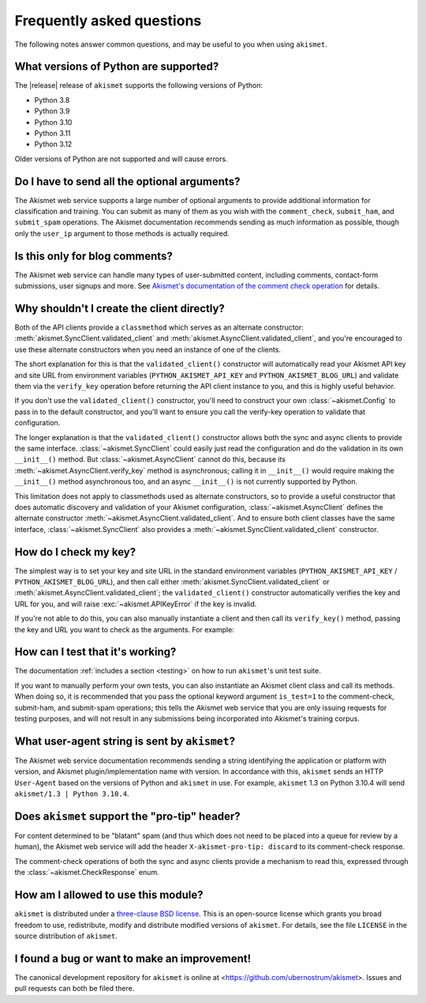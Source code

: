 .. faq:

Frequently asked questions
==========================

The following notes answer common questions, and may be useful to you when
using ``akismet``.


What versions of Python are supported?
--------------------------------------

The |release| release of ``akismet`` supports the following versions of Python:


* Python 3.8

* Python 3.9

* Python 3.10

* Python 3.11

* Python 3.12

Older versions of Python are not supported and will cause errors.


Do I have to send all the optional arguments?
---------------------------------------------

The Akismet web service supports a large number of optional arguments to
provide additional information for classification and training. You can submit
as many of them as you wish with the ``comment_check``, ``submit_ham``, and
``submit_spam`` operations. The Akismet documentation recommends sending as
much information as possible, though only the ``user_ip`` argument to those
methods is actually required.


Is this only for blog comments?
-------------------------------

The Akismet web service can handle many types of user-submitted content,
including comments, contact-form submissions, user signups and more. See
`Akismet's documentation of the comment check operation
<https://akismet.com/developers/comment-check/>`_ for details.


.. _alt-constructor:

Why shouldn't I create the client directly?
-------------------------------------------

Both of the API clients provide a ``classmethod`` which serves as an alternate
constructor: :meth:`akismet.SyncClient.validated_client` and
:meth:`akismet.AsyncClient.validated_client`, and you're encouraged to use
these alternate constructors when you need an instance of one of the clients.

The short explanation for this is that the ``validated_client()`` constructor
will automatically read your Akismet API key and site URL from environment
variables (``PYTHON_AKISMET_API_KEY`` and ``PYTHON_AKISMET_BLOG_URL``) and
validate them via the ``verify_key`` operation before returning the API client
instance to you, and this is highly useful behavior.

If you don't use the ``validated_client()`` constructor, you'll need to
construct your own :class:`~akismet.Config` to pass in to the default
constructor, and you'll want to ensure you call the verify-key operation to
validate that configuration.

The longer explanation is that the ``validated_client()`` constructor allows
both the sync and async clients to provide the same
interface. :class:`~akismet.SyncClient` could easily just read the
configuration and do the validation in its own ``__init__()`` method. But
:class:`~akismet.AsyncClient` cannot do this, because its
:meth:`~akismet.AsyncClient.verify_key` method is asynchronous; calling it in
``__init__()`` would require making the ``__init__()`` method asynchronous too,
and an async ``__init__()`` is not currently supported by Python.

This limitation does not apply to classmethods used as alternate constructors,
so to provide a useful constructor that does automatic discovery and validation
of your Akismet configuration, :class:`~akismet.AsyncClient` defines the
alternate constructor :meth:`~akismet.AsyncClient.validated_client`. And to
ensure both client classes have the same interface,
:class:`~akismet.SyncClient` also provides a
:meth:`~akismet.SyncClient.validated_client` constructor.


How do I check my key?
----------------------

The simplest way is to set your key and site URL in the standard environment
variables (``PYTHON_AKISMET_API_KEY`` / ``PYTHON_AKISMET_BLOG_URL``), and then
call either :meth:`akismet.SyncClient.validated_client` or
:meth:`akismet.AsyncClient.validated_client`; the ``validated_client()``
constructor automatically verifies the key and URL for you, and will raise
:exc:`~akismet.APIKeyError` if the key is invalid.

If you're not able to do this, you can also manually instantiate a client and
then call its ``verify_key()`` method, passing the key and URL you want to
check as the arguments. For example:

.. tab:: Sync

   .. code-block:: python

      import akismet

      config = akismet.Config(key=key_to_test, url=url_to_test)
      client = akismet.SyncClient(config=config)
      if not client.verify_key(key_to_test, url_to_test):
          # The key/URL were invalid.

.. tab:: Async

   .. code-block:: python

      import akismet

      config = akismet.Config(key=key_to_test, url=url_to_test)
      client = akismet.AyncClient(config=config)
      if not await client.verify_key(key_to_test, url_to_test):
          # The key/URL were invalid.


How can I test that it's working?
---------------------------------

The documentation :ref:`includes a section <testing>` on how to run
``akismet``'s unit test suite.

If you want to manually perform your own tests, you can also instantiate an
Akismet client class and call its methods. When doing so, it is recommended
that you pass the optional keyword argument ``is_test=1`` to the comment-check,
submit-ham, and submit-spam operations; this tells the Akismet web service that
you are only issuing requests for testing purposes, and will not result in any
submissions being incorporated into Akismet's training corpus.


What user-agent string is sent by ``akismet``?
----------------------------------------------

The Akismet web service documentation recommends sending a string identifying
the application or platform with version, and Akismet plugin/implementation
name with version. In accordance with this, ``akismet`` sends an HTTP
``User-Agent`` based on the versions of Python and ``akismet`` in use. For
example, ``akismet`` 1.3 on Python 3.10.4 will send ``akismet/1.3 | Python
3.10.4``.


Does ``akismet`` support the "pro-tip" header?
----------------------------------------------

For content determined to be "blatant" spam (and thus which does not need to be
placed into a queue for review by a human), the Akismet web service will add
the header ``X-akismet-pro-tip: discard`` to its comment-check response.

The comment-check operations of both the sync and async clients provide a
mechanism to read this, expressed through the :class:`~akismet.CheckResponse`
enum.


How am I allowed to use this module?
------------------------------------

``akismet`` is distributed under a `three-clause BSD license
<http://opensource.org/licenses/BSD-3-Clause>`_. This is an open-source license
which grants you broad freedom to use, redistribute, modify and distribute
modified versions of ``akismet``. For details, see the file ``LICENSE`` in the
source distribution of ``akismet``.


I found a bug or want to make an improvement!
---------------------------------------------

The canonical development repository for ``akismet`` is online at
<https://github.com/ubernostrum/akismet>. Issues and pull requests can both be
filed there.
